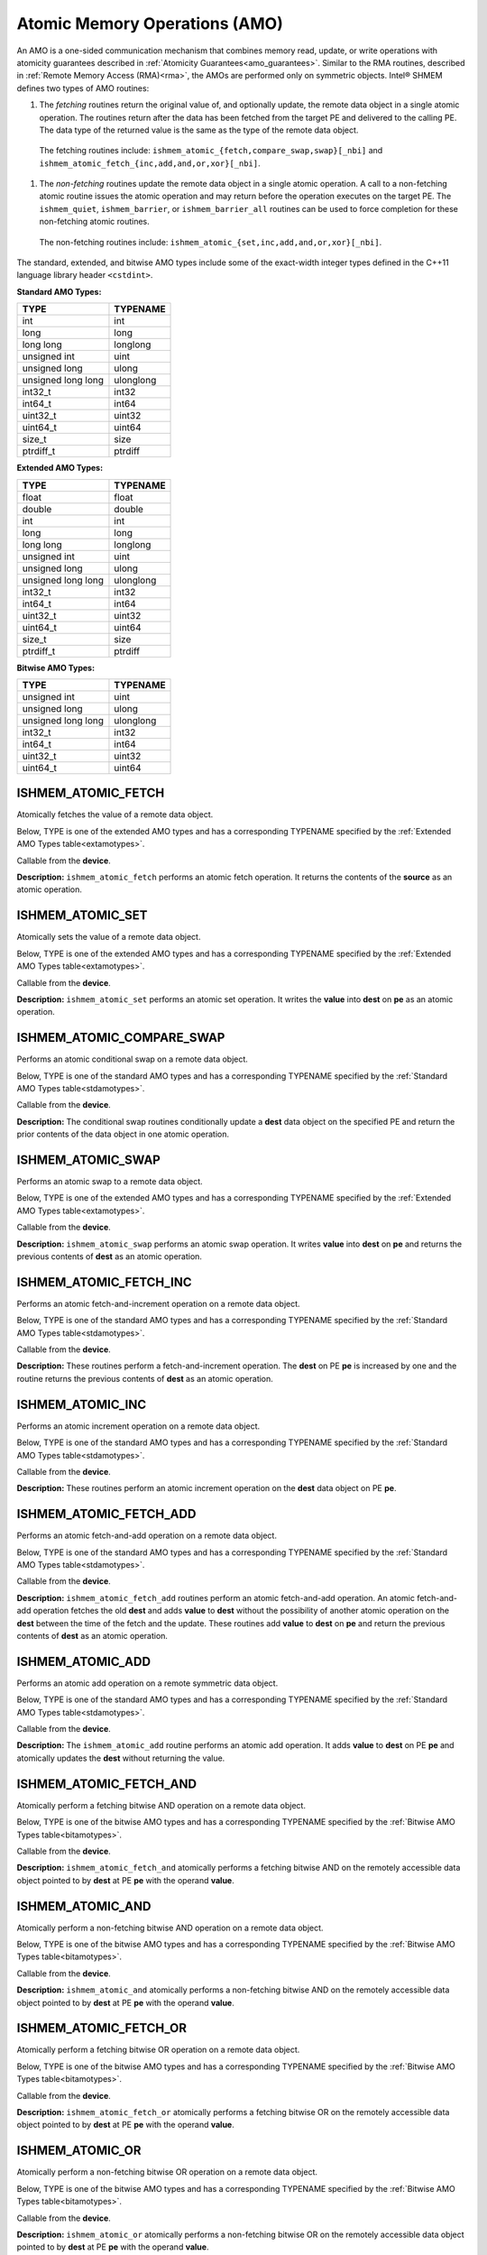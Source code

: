 .. _atomics: 

------------------------------
Atomic Memory Operations (AMO)
------------------------------

An AMO is a one-sided communication mechanism that
combines memory read, update, or write operations with
atomicity guarantees described in :ref:`Atomicity
Guarantees<amo_guarantees>`.
Similar to the RMA routines, described in :ref:`Remote Memory
Access (RMA)<rma>`, the AMOs are performed only on
symmetric objects.
Intel® SHMEM defines two types of AMO
routines:

#. The `fetching` routines return the original value of, and optionally update, the remote data object in a single atomic operation.  The routines return after the data has been fetched from the target PE and delivered to the calling PE. The data type of the returned value is the same as the type of the remote data object.

  The fetching routines include:
  ``ishmem_atomic_{fetch,compare_swap,swap}[_nbi]`` and
  ``ishmem_atomic_fetch_{inc,add,and,or,xor}[_nbi]``.

#. The `non-fetching` routines update the remote data object in a single atomic operation.  A call to a non-fetching atomic routine issues the atomic operation and may return before the operation executes on the target PE. The ``ishmem_quiet``, ``ishmem_barrier``, or ``ishmem_barrier_all`` routines can be used to force completion for these non-fetching atomic routines.

  The non-fetching routines include:
  ``ishmem_atomic_{set,inc,add,and,or,xor}[_nbi]``.

.. Intel® SHMEM AMO routines specified in this section have two
.. variants. In one of the variants, the context handle, `ctx`, is explicitly
.. passed as an argument. In this variant, the operation is performed on the
.. specified context. If the context handle `ctx` does not correspond to a
.. valid context, the behavior is undefined. In the other variant, the context
.. handle is not explicitly passed and thus, the operations are performed on the
.. default context.

.. Where appropriate compiler support is available, Intel® SHMEM
.. provides type-generic AMO interfaces via \Cstd[11] generic selection.  The
.. type-generic support for the AMO routines is as follows:

.. #. ``ishmem_atomic_{compare_swap,fetch_inc,inc,fetch_add,add}[_nbi]`` support
..    the ``standard AMO types'' listed in Table~\ref{stdamotypes},
.. #. ``ishmem_atomic_{fetch,set,swap}`` support
..   the ``extended AMO types'' listed in Table~\ref{extamotypes}, and
.. #. ``ishmem_atomic_{fetch_and,and,fetch_or,or,fetch_xor,xor}[_nbi]``
..   support the ``bitwise AMO types'' listed in Table~\ref{bitamotypes}.

The standard, extended, and bitwise AMO types include some of the exact-width
integer types defined in the C++11 language library header ``<cstdint>``.

.. _stdamotypes:

**Standard AMO Types:**

==================   =========
TYPE                 TYPENAME 
==================   =========
int                  int      
long                 long     
long long            longlong 
unsigned int         uint     
unsigned long        ulong    
unsigned long long   ulonglong
int32_t              int32    
int64_t              int64    
uint32_t             uint32   
uint64_t             uint64   
size_t               size     
ptrdiff_t            ptrdiff  
==================   =========

.. _extamotypes:

**Extended AMO Types:**

==================   =========
TYPE                 TYPENAME  
==================   =========
float                float    
double               double   
int                  int      
long                 long     
long long            longlong 
unsigned int         uint     
unsigned long        ulong    
unsigned long long   ulonglong
int32_t              int32    
int64_t              int64    
uint32_t             uint32   
uint64_t             uint64   
size_t               size     
ptrdiff_t            ptrdiff  
==================   =========

.. _bitamotypes:

**Bitwise AMO Types:**

==================   =========
TYPE                 TYPENAME
==================   =========
unsigned int         uint      
unsigned long        ulong     
unsigned long long   ulonglong 
int32_t              int32     
int64_t              int64     
uint32_t             uint32    
uint64_t             uint64    
==================   =========

^^^^^^^^^^^^^^^^^^^
ISHMEM_ATOMIC_FETCH
^^^^^^^^^^^^^^^^^^^

Atomically fetches the value of a remote data object.

Below, TYPE is one of the extended AMO types and has a corresponding TYPENAME
specified by the :ref:`Extended AMO Types table<extamotypes>`.

.. cpp:function:: template<typename TYPE> TYPE ishmem_atomic_fetch(const TYPE* source, int pe)

.. cpp:function:: TYPE ishmem_TYPENAME_atomic_fetch(const TYPE* source, int pe)

  :param source: Symmetric address of the source data object. The type of **source** should match the TYPE and TYPENAME according to the table of :ref:`Extended AMO Types<extamotypes>`.
  :param pe: An integer that indicates the PE number from which **source** is to be fetched.
  :returns: The contents at the **source** address on the remote PE. The data type of the return value is the same as the type of the remote data object.

Callable from the **device**.

**Description:**
``ishmem_atomic_fetch`` performs an atomic fetch operation.  It returns the
contents of the **source** as an atomic operation.

^^^^^^^^^^^^^^^^^
ISHMEM_ATOMIC_SET
^^^^^^^^^^^^^^^^^

Atomically sets the value of a remote data object.

Below, TYPE is one of the extended AMO types and has a corresponding TYPENAME
specified by the :ref:`Extended AMO Types table<extamotypes>`.

.. cpp:function:: template<typename TYPE> void ishmem_atomic_set(TYPE* dest, TYPE value, int pe)

.. cpp:function:: void ishmem_TYPENAME_atomic_set(TYPE* dest, TYPE value, int pe)

  :param dest: Symmetric address of the destination data object. The type of **dest** should match the TYPE and TYPENAME according to the table of :ref:`Extended AMO Types<extamotypes>`.
  :param value: The operand to the atomic set operation. The type of **value** should match TYPE and TYPENAME according to the table of :ref:`Extended AMO Types<extamotypes>`.
  :param pe: An integer that indicates the PE number on which **dest** is to be updated.

Callable from the **device**.

**Description:**
``ishmem_atomic_set`` performs an atomic set operation.
It writes the **value** into **dest** on **pe** as an atomic operation.

^^^^^^^^^^^^^^^^^^^^^^^^^^
ISHMEM_ATOMIC_COMPARE_SWAP
^^^^^^^^^^^^^^^^^^^^^^^^^^

Performs an atomic conditional swap on a remote data object.

Below, TYPE is one of the standard AMO types and has a corresponding TYPENAME
specified by the :ref:`Standard AMO Types table<stdamotypes>`.

.. cpp:function:: template<typename TYPE> TYPE ishmem_atomic_compare_swap(TYPE* dest, TYPE cond, TYPE value, int pe)

.. cpp:function:: TYPE ishmem_TYPENAME_atomic_compare_swap(TYPE* dest, TYPE cond, TYPE value, int pe)

  :param dest: Symmetric address of the destination data object. The type of **dest** should match the TYPE and TYPENAME according to the table of :ref:`Standard AMO Types<stdamotypes>`.
  :param cond: **cond** is compared to the remote **dest** value. If **cond** and the remote **dest** are equal, then **value** is swapped into the remote **dest**; otherwise, the remote **dest** is unchanged.  In either case, the old value of the remote **dest** is returned as the routine return value. **cond** must be of the same data type as **dest**.
  :param value: The value to be atomically written to the remote PE. The type of **value** should match the TYPE and TYPENAME according to the table of :ref:`Standard AMO Types<stdamotypes>`.
  :param pe: An integer that indicates the PE number from which **dest** is to be fetched.
  :returns:  The contents that had been in the **dest** data object on the remote PE prior to the conditional swap. Data type is the same as the **dest** data type.

Callable from the **device**.

**Description:**
The conditional swap routines conditionally update a **dest** data object on
the specified PE and return the prior contents of the data object in one
atomic operation.

^^^^^^^^^^^^^^^^^^
ISHMEM_ATOMIC_SWAP
^^^^^^^^^^^^^^^^^^

Performs an atomic swap to a remote data object.

Below, TYPE is one of the extended AMO types and has a corresponding TYPENAME
specified by the :ref:`Extended AMO Types table<extamotypes>`.

.. cpp:function:: template<typename TYPE> TYPE ishmem_atomic_swap(TYPE* dest, TYPE value, int pe)

.. cpp:function:: TYPE ishmem_TYPENAME_atomic_swap(TYPE* dest, TYPE value, int pe)

  :param dest: Symmetric address of the destination data object. The type of **dest** should match the TYPE and TYPENAME according to the table of :ref:`Extended AMO Types<extamotypes>`.
  :param value: The value to be atomically written to the remote PE. The type of **value** should match the TYPE and TYPENAME according to the table of :ref:`Extended AMO Types<extamotypes>`.
  :param pe: An integer that indicates the PE number from which **dest** is to be fetched.
  :returns: The content that had been at the **dest** address on the remote PE prior to the swap.

Callable from the **device**.

**Description:**
``ishmem_atomic_swap`` performs an atomic swap operation.
It writes **value** into **dest** on **pe** and returns the previous contents
of **dest** as an atomic operation.


^^^^^^^^^^^^^^^^^^^^^^^
ISHMEM_ATOMIC_FETCH_INC
^^^^^^^^^^^^^^^^^^^^^^^

Performs an atomic fetch-and-increment operation on a remote data object.

Below, TYPE is one of the standard AMO types and has a corresponding TYPENAME
specified by the :ref:`Standard AMO Types table<stdamotypes>`.

.. cpp:function:: template<typename TYPE> TYPE ishmem_atomic_fetch_inc(TYPE* dest, int pe)

.. cpp:function:: TYPE ishmem_TYPENAME_atomic_fetch_inc(TYPE* dest, int pe)

  :param dest: Symmetric address of the destination data object. The type of **dest** should match the TYPE and TYPENAME according to the table of :ref:`Standard AMO Types<stdamotypes>`.
  :param pe: An integer that indicates the PE number from which **dest** is to be fetched.
  :returns: The content that had been at the **dest** address on the remote PE prior to the increment.  The datatype of the return value is the same as **dest**.

Callable from the **device**.

**Description:**
These routines perform a fetch-and-increment operation.
The **dest** on PE **pe** is increased by one and the routine returns the
previous contents of **dest** as an atomic operation.

^^^^^^^^^^^^^^^^^
ISHMEM_ATOMIC_INC
^^^^^^^^^^^^^^^^^

Performs an atomic increment operation on a remote data object.

Below, TYPE is one of the standard AMO types and has a corresponding TYPENAME
specified by the :ref:`Standard AMO Types table<stdamotypes>`.

.. cpp:function:: template<typename TYPE> void ishmem_atomic_inc(TYPE* dest, int pe)

.. cpp:function:: void ishmem_TYPENAME_atomic_inc(TYPE* dest, int pe)

  :param dest: Symmetric address of the destination data object. The type of **dest** should match the TYPE and TYPENAME according to the table of :ref:`Standard AMO Types<stdamotypes>`.
  :param pe: An integer that indicates the PE number from which **dest** is to be updated.

Callable from the **device**.

**Description:**
These routines perform an atomic increment operation on the **dest** data
object on PE **pe**.

^^^^^^^^^^^^^^^^^^^^^^^
ISHMEM_ATOMIC_FETCH_ADD
^^^^^^^^^^^^^^^^^^^^^^^

Performs an atomic fetch-and-add operation on a remote data object.

Below, TYPE is one of the standard AMO types and has a corresponding TYPENAME
specified by the :ref:`Standard AMO Types table<stdamotypes>`.

.. cpp:function:: template<typename TYPE> TYPE ishmem_atomic_fetch_add(TYPE* dest, TYPE value, int pe)

.. cpp:function:: TYPE ishmem_TYPENAME_atomic_fetch_add(TYPE* dest, TYPE value, int pe)

  :param dest: Symmetric address of the destination data object. The type of **dest** should match the TYPE and TYPENAME according to the table of :ref:`Standard AMO Types<stdamotypes>`.
  :param value: The operand to the atomic fetch-and-add operation. The type of **value** should match the TYPE and TYPENAME according to the table of :ref:`Standard AMO Types<stdamotypes>`.
  :param pe: An integer that indicates the PE number from which **dest** is to be updated.
  :returns: The contents that had been at the **dest** address on the remote PE prior to the atomic addition operation.  The data type of the return value is the same as **dest**.

Callable from the **device**.

**Description:**
``ishmem_atomic_fetch_add`` routines perform an atomic fetch-and-add
operation.
An atomic fetch-and-add operation fetches the old **dest** and adds **value**
to **dest** without the possibility of another atomic operation on the
**dest** between the time of the fetch and the update.
These routines add **value** to **dest** on **pe** and return the previous
contents of **dest** as an atomic operation.

^^^^^^^^^^^^^^^^^
ISHMEM_ATOMIC_ADD
^^^^^^^^^^^^^^^^^

Performs an atomic add operation on a remote symmetric data object.

Below, TYPE is one of the standard AMO types and has a corresponding TYPENAME
specified by the :ref:`Standard AMO Types table<stdamotypes>`.

.. cpp:function:: template<typename TYPE> void ishmem_atomic_add(TYPE* dest, TYPE value, int pe)

.. cpp:function:: void ishmem_TYPENAME_atomic_add(TYPE* dest, TYPE value, int pe)

  :param dest: Symmetric address of the destination data object. The type of **dest** should match the TYPE and TYPENAME according to the table of :ref:`Standard AMO Types<stdamotypes>`.
  :param value: The operand to the atomic add operation. The type of **value** should match the TYPE and TYPENAME according to the table of :ref:`Standard AMO Types<stdamotypes>`.
  :param pe: An integer that indicates the PE number from which **dest** is to be updated.

Callable from the **device**.

**Description:**
The ``ishmem_atomic_add`` routine performs an atomic add operation.
It adds **value** to **dest** on PE **pe** and atomically updates the **dest**
without returning the value.

^^^^^^^^^^^^^^^^^^^^^^^
ISHMEM_ATOMIC_FETCH_AND
^^^^^^^^^^^^^^^^^^^^^^^

Atomically perform a fetching bitwise AND operation on a remote data object.

Below, TYPE is one of the bitwise AMO types and has a corresponding TYPENAME
specified by the :ref:`Bitwise AMO Types table<bitamotypes>`.

.. cpp:function:: template<typename TYPE> TYPE ishmem_atomic_fetch_and(TYPE* dest, TYPE value, int pe)

.. cpp:function:: TYPE ishmem_TYPENAME_atomic_fetch_and(TYPE* dest, TYPE value, int pe)

  :param dest: Symmetric address of the destination data object. The type of **dest** should match the TYPE and TYPENAME according to the table of :ref:`Bitwise AMO Types<bitamotypes>`.
  :param value: The operand to the atomic add operation. The type of **value** should match the TYPE and TYPENAME according to the table of :ref:`Bitwise AMO Types<bitamotypes>`.
  :param pe: An integer that indicates the PE number from which **dest** is to be updated.
  :returns: The value pointed to by **dest** on PE **pe** immediately before the operation is performed.

Callable from the **device**.

**Description:**
``ishmem_atomic_fetch_and`` atomically performs a fetching bitwise AND on the
remotely accessible data object pointed to by **dest** at PE **pe** with the
operand **value**.

^^^^^^^^^^^^^^^^^
ISHMEM_ATOMIC_AND
^^^^^^^^^^^^^^^^^

Atomically perform a non-fetching bitwise AND operation on a remote data
object.

Below, TYPE is one of the bitwise AMO types and has a corresponding TYPENAME
specified by the :ref:`Bitwise AMO Types table<bitamotypes>`.

.. cpp:function:: template<typename TYPE> void ishmem_atomic_and(TYPE* dest, TYPE value, int pe)

.. cpp:function:: void ishmem_TYPENAME_atomic_and(TYPE* dest, TYPE value, int pe)

  :param dest: Symmetric address of the destination data object. The type of **dest** should match the TYPE and TYPENAME according to the table of :ref:`Bitwise AMO Types<bitamotypes>`.
  :param value: The operand to the atomic AND operation. The type of **value** should match the TYPE and TYPENAME according to the table of :ref:`Bitwise AMO Types<bitamotypes>`.
  :param pe: An integer that indicates the PE number from which **dest** is to be updated.

Callable from the **device**.

**Description:**
``ishmem_atomic_and`` atomically performs a non-fetching bitwise AND on the
remotely accessible data object pointed to by **dest** at PE **pe** with the
operand **value**.

^^^^^^^^^^^^^^^^^^^^^^
ISHMEM_ATOMIC_FETCH_OR
^^^^^^^^^^^^^^^^^^^^^^

Atomically perform a fetching bitwise OR operation on a remote data object.

Below, TYPE is one of the bitwise AMO types and has a corresponding TYPENAME
specified by the :ref:`Bitwise AMO Types table<bitamotypes>`.

.. cpp:function:: template<typename TYPE> TYPE ishmem_atomic_fetch_or(TYPE* dest, TYPE value, int pe)

.. cpp:function:: TYPE ishmem_TYPENAME_atomic_fetch_or(TYPE* dest, TYPE value, int pe)

  :param dest: Symmetric address of the destination data object. The type of **dest** should match the TYPE and TYPENAME according to the table of :ref:`Bitwise AMO Types<bitamotypes>`.
  :param value: The operand to the atomic OR operation. The type of **value** should match the TYPE and TYPENAME according to the table of :ref:`Bitwise AMO Types<bitamotypes>`.
  :param pe: An integer that indicates the PE number from which **dest** is to be updated.
  :returns: The value pointed to by **dest** on PE **pe** immediately before the operation is performed.

Callable from the **device**.

**Description:**
``ishmem_atomic_fetch_or`` atomically performs a fetching bitwise OR on the
remotely accessible data object pointed to by **dest** at PE **pe** with the
operand **value**.

^^^^^^^^^^^^^^^^
ISHMEM_ATOMIC_OR
^^^^^^^^^^^^^^^^

Atomically perform a non-fetching bitwise OR operation on a remote data
object.

Below, TYPE is one of the bitwise AMO types and has a corresponding TYPENAME
specified by the :ref:`Bitwise AMO Types table<bitamotypes>`.

.. cpp:function:: template<typename TYPE> void ishmem_atomic_or(TYPE* dest, TYPE value, int pe)

.. cpp:function:: void ishmem_TYPENAME_atomic_or(TYPE* dest, TYPE value, int pe)

  :param dest: Symmetric address of the destination data object. The type of **dest** should match the TYPE and TYPENAME according to the table of :ref:`Bitwise AMO Types<bitamotypes>`.
  :param value: The operand to the bitwise OR operation. The type of **value** should match the TYPE and TYPENAME according to the table of :ref:`Bitwise AMO Types<bitamotypes>`.
  :param pe: An integer that indicates the PE number from which **dest** is to be updated.

Callable from the **device**.

**Description:**
``ishmem_atomic_or`` atomically performs a non-fetching bitwise OR on the
remotely accessible data object pointed to by **dest** at PE **pe** with the
operand **value**.

^^^^^^^^^^^^^^^^^^^^^^^
ISHMEM_ATOMIC_FETCH_XOR
^^^^^^^^^^^^^^^^^^^^^^^

Atomically perform a fetching bitwise exclusive OR (XOR) operation on a
remote data object.

Below, TYPE is one of the bitwise AMO types and has a corresponding TYPENAME
specified by the :ref:`Bitwise AMO Types table<bitamotypes>`.

.. cpp:function:: template<typename TYPE> TYPE ishmem_atomic_fetch_xor(TYPE* dest, TYPE value, int pe)

.. cpp:function:: TYPE ishmem_TYPENAME_atomic_fetch_xor(TYPE* dest, TYPE value, int pe)

  :param dest: Symmetric address of the destination data object. The type of **dest** should match the TYPE and TYPENAME according to the table of :ref:`Bitwise AMO Types<bitamotypes>`.
  :param value: The operand to the atomic XOR operation. The type of **value** should match the TYPE and TYPENAME according to the table of :ref:`Bitwise AMO Types<bitamotypes>`.
  :param pe: An integer that indicates the PE number from which **dest** is to be updated.
  :returns: The value pointed to by **dest** on PE **pe** immediately before the operation is performed.

Callable from the **device**.

**Description:**
``ishmem_atomic_fetch_xor`` atomically performs a fetching bitwise XOR on the
remotely accessible data object pointed to by **dest** at PE **pe** with the
operand **value**.

Callable from the **device**.

**Description:**

^^^^^^^^^^^^^^^^^
ISHMEM_ATOMIC_XOR
^^^^^^^^^^^^^^^^^

Atomically perform a non-fetching bitwise exclusive OR (XOR) operation on a
remote data object.

Below, TYPE is one of the bitwise AMO types and has a corresponding TYPENAME
specified by the :ref:`Bitwise AMO Types table<bitamotypes>`.

.. cpp:function:: template<typename TYPE> void ishmem_atomic_xor(TYPE* dest, TYPE value, int pe)

.. cpp:function:: void ishmem_TYPENAME_atomic_xor(TYPE* dest, TYPE value, int pe)

  :param dest: Symmetric address of the destination data object. The type of **dest** should match the TYPE and TYPENAME according to the table of :ref:`Bitwise AMO Types<bitamotypes>`.
  :param value: The operand to the bitwise XOR operation. The type of **value** should match the TYPE and TYPENAME according to the table of :ref:`Bitwise AMO Types<bitamotypes>`.
  :param pe: An integer that indicates the PE number from which **dest** is to be updated.

Callable from the **device**.

**Description:**
``ishmem_atomic_XOR`` atomically performs a non-fetching bitwise XOR on the
remotely accessible data object pointed to by **dest** at PE **pe** with the
operand **value**.


